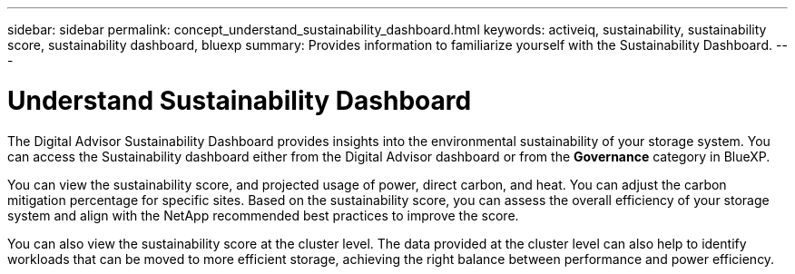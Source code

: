---
sidebar: sidebar
permalink: concept_understand_sustainability_dashboard.html
keywords: activeiq, sustainability, sustainability score, sustainability dashboard, bluexp
summary: Provides information to familiarize yourself with the Sustainability Dashboard.
---

= Understand Sustainability Dashboard
:toc: macro
:toclevels: 1
:hardbreaks:
:nofooter:
:icons: font
:linkattrs:
:imagesdir: ./media/

[.lead]
The Digital Advisor Sustainability Dashboard provides insights into the environmental sustainability of your storage system. You can access the Sustainability dashboard either from the Digital Advisor dashboard or from the *Governance* category in BlueXP.

You can view the sustainability score, and projected usage of power, direct carbon, and heat. You can adjust the carbon mitigation percentage for specific sites. Based on the sustainability score, you can assess the overall efficiency of your storage system and align with the NetApp recommended best practices to improve the score. 

You can also view the sustainability score at the cluster level. The data provided at the cluster level can also help to identify workloads that can be moved to more efficient storage, achieving the right balance between performance and power efficiency.
